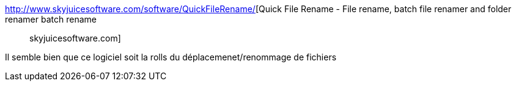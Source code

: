 :jbake-type: post
:jbake-status: published
:jbake-title: Quick File Rename - File rename, batch file renamer and folder renamer batch rename :: skyjuicesoftware.com
:jbake-tags: software,photographie,exif,iptc,windows,rename,_mois_févr.,_année_2010
:jbake-date: 2010-02-02
:jbake-depth: ../
:jbake-uri: shaarli/1265122025000.adoc
:jbake-source: https://nicolas-delsaux.hd.free.fr/Shaarli?searchterm=http%3A%2F%2Fwww.skyjuicesoftware.com%2Fsoftware%2FQuickFileRename%2F&searchtags=software+photographie+exif+iptc+windows+rename+_mois_f%C3%A9vr.+_ann%C3%A9e_2010
:jbake-style: shaarli

http://www.skyjuicesoftware.com/software/QuickFileRename/[Quick File Rename - File rename, batch file renamer and folder renamer batch rename :: skyjuicesoftware.com]

Il semble bien que ce logiciel soit la rolls du déplacemenet/renommage de fichiers
